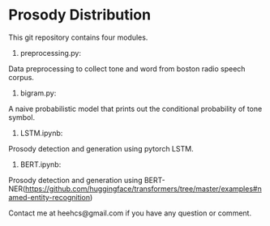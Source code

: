* Prosody Distribution

This git repository contains four modules.
1. preprocessing.py: 
Data preprocessing to collect tone and word from boston radio speech corpus.

2. bigram.py: 
A naive probabilistic model that prints out the conditional probability of tone symbol.

3. LSTM.ipynb: 
Prosody detection and generation using pytorch LSTM.

4. BERT.ipynb: 
Prosody detection and generation using BERT-NER(https://github.com/huggingface/transformers/tree/master/examples#named-entity-recognition)

Contact me at heehcs@gmail.com if you have any question or comment.
